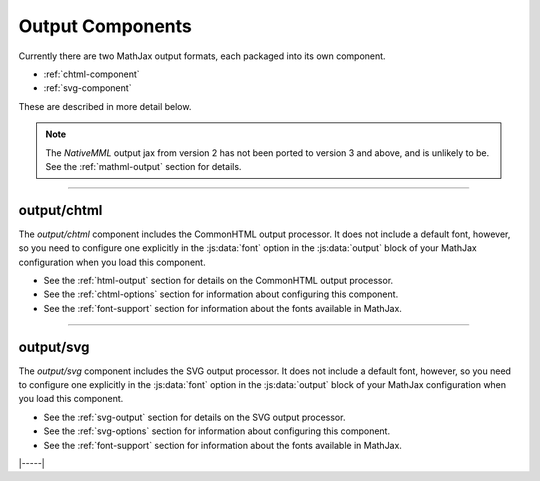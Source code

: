 .. _output-components:

#################
Output Components
#################

Currently there are two MathJax output formats, each packaged into
its own component.

* :ref:`chtml-component`
* :ref:`svg-component`

These are described in more detail below.

.. note::

   The `NativeMML` output jax from version 2 has not been ported to
   version 3 and above, and is unlikely to be.  See the
   :ref:`mathml-output` section for details.

-----


.. _chtml-component:

output/chtml
============

The `output/chtml` component includes the CommonHTML output processor.
It does not include a default font, however, so you need to configure
one explicitly in the :js:data:`font` option in the :js:data:`output`
block of your MathJax configuration when you load this component.

* See the :ref:`html-output` section for details on the CommonHTML
  output processor.

* See the :ref:`chtml-options` section for information about
  configuring this component.

* See the :ref:`font-support` section for information about the fonts
  available in MathJax.
  
-----


.. _svg-component:

output/svg
==========

The `output/svg` component includes the SVG output processor.
It does not include a default font, however, so you need to configure
one explicitly in the :js:data:`font` option in the :js:data:`output`
block of your MathJax configuration when you load this component.

* See the :ref:`svg-output` section for details on the SVG
  output processor.

* See the :ref:`svg-options` section for information about
  configuring this component.

* See the :ref:`font-support` section for information about the fonts
  available in MathJax.

|-----|
